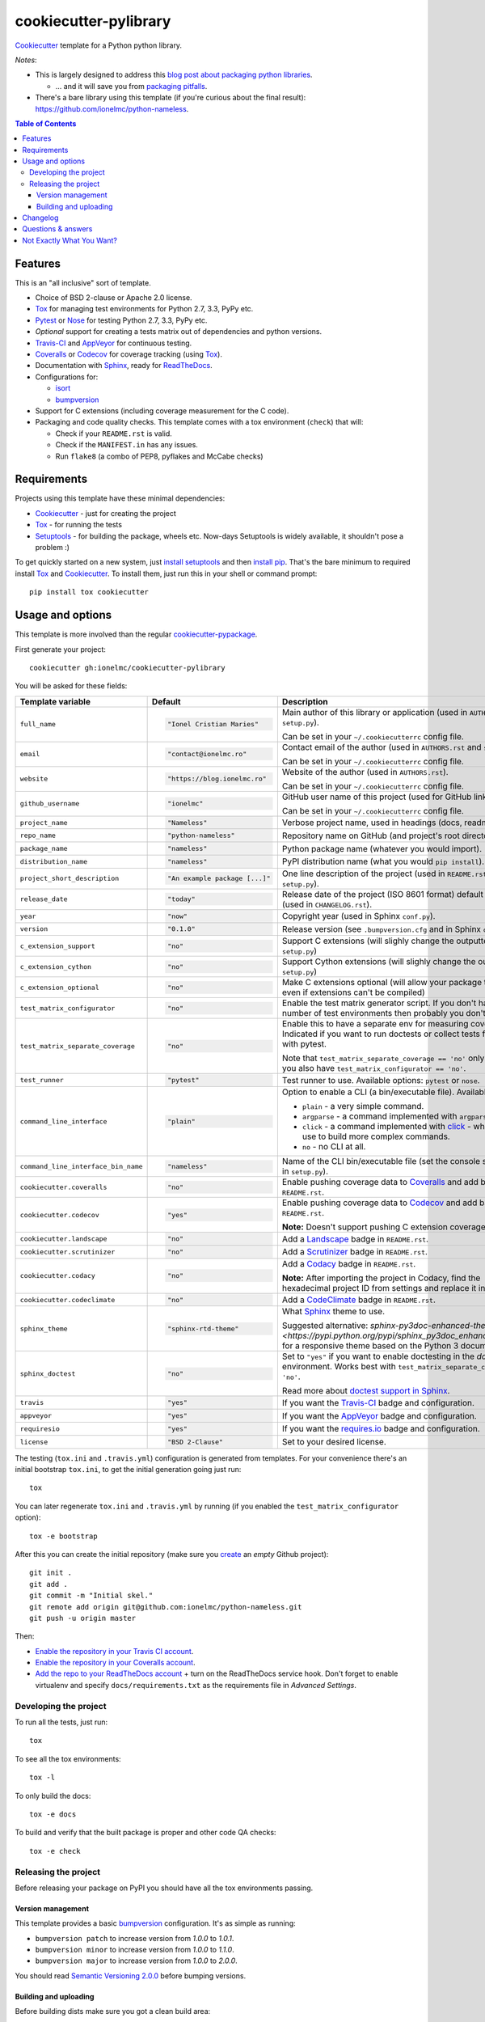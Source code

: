 ======================
cookiecutter-pylibrary
======================

Cookiecutter_ template for a Python python library. |travis| |appveyor|

.. |travis| image:: http://img.shields.io/travis/ionelmc/cookiecutter-pylibrary/master.svg?style=flat&label=Travis
    :alt: Travis-CI Build Status
    :target: https://travis-ci.org/ionelmc/cookiecutter-pylibrary

.. |appveyor| image:: https://img.shields.io/appveyor/ci/ionelmc/cookiecutter-pylibrary/master.svg?style=flat&label=AppVeyor
    :alt: AppVeyor Build Status
    :target: https://ci.appveyor.com/project/ionelmc/cookiecutter-pylibrary

*Notes*:

* This is largely designed to address this `blog post about packaging python
  libraries <https://blog.ionelmc.ro/2014/05/25/python-packaging/>`_.

  * ... and it will save you from `packaging pitfalls
    <https://blog.ionelmc.ro/2014/06/25/python-packaging-pitfalls/>`_.
* There's a bare library using this template (if you're curious about the final
  result): https://github.com/ionelmc/python-nameless.

.. contents:: Table of Contents

Features
--------

This is an "all inclusive" sort of template.

* Choice of BSD 2-clause or Apache 2.0 license.
* Tox_ for managing test environments for Python 2.7, 3.3, PyPy etc.
* Pytest_ or Nose_ for testing Python 2.7, 3.3, PyPy etc.
* *Optional* support for creating a tests matrix out of dependencies and python versions.
* Travis-CI_ and AppVeyor_ for continuous testing.
* Coveralls_ or Codecov_ for coverage tracking (using Tox_).
* Documentation with Sphinx_, ready for ReadTheDocs_.
* Configurations for:

  * isort_
  * bumpversion_

* Support for C extensions (including coverage measurement for the C code).
* Packaging and code quality checks. This template comes with a tox environment (``check``) that will:

  * Check if your ``README.rst`` is valid.
  * Check if the ``MANIFEST.in`` has any issues.
  * Run ``flake8`` (a combo of PEP8, pyflakes and McCabe checks)

Requirements
------------

Projects using this template have these minimal dependencies:

* Cookiecutter_ - just for creating the project
* Tox_ - for running the tests
* Setuptools_ - for building the package, wheels etc. Now-days Setuptools is widely available, it shouldn't pose a
  problem :)

To get quickly started on a new system, just `install setuptools
<https://pypi.python.org/pypi/setuptools#installation-instructions>`_ and then `install pip
<https://pip.pypa.io/en/latest/installing.html>`_. That's the bare minimum to required install Tox_ and Cookiecutter_. To install
them, just run this in your shell or command prompt::

  pip install tox cookiecutter

Usage and options
-----------------

This template is more involved than the regular `cookiecutter-pypackage
<https://github.com/audreyr/cookiecutter-pypackage>`_.

First generate your project::

  cookiecutter gh:ionelmc/cookiecutter-pylibrary

You will be asked for these fields:

.. list-table::
    :header-rows: 1

    * - Template variable
      - Default
      - Description

    * - ``full_name``
      - .. code:: python

            "Ionel Cristian Maries"
      - Main author of this library or application (used in ``AUTHORS.rst`` and ``setup.py``).

        Can be set in your ``~/.cookiecutterrc`` config file.

    * - ``email``
      - .. code:: python

            "contact@ionelmc.ro"
      - Contact email of the author (used in ``AUTHORS.rst`` and ``setup.py``).

        Can be set in your ``~/.cookiecutterrc`` config file.

    * - ``website``
      - .. code:: python

            "https://blog.ionelmc.ro"
      - Website of the author (used in ``AUTHORS.rst``).

        Can be set in your ``~/.cookiecutterrc`` config file.

    * - ``github_username``
      - .. code:: python

            "ionelmc"
      - GitHub user name of this project (used for GitHub link).

        Can be set in your ``~/.cookiecutterrc`` config file.

    * - ``project_name``
      - .. code:: python

            "Nameless"
      - Verbose project name, used in headings (docs, readme, etc).

    * - ``repo_name``
      - .. code:: python

            "python-nameless"
      - Repository name on GitHub (and project's root directory name).

    * - ``package_name``
      - .. code:: python

            "nameless"
      - Python package name (whatever you would import).

    * - ``distribution_name``
      - .. code:: python

            "nameless"
      - PyPI distribution name (what you would ``pip install``).

    * - ``project_short_description``
      - .. code:: python

            "An example package [...]"
      - One line description of the project (used in ``README.rst`` and ``setup.py``).

    * - ``release_date``
      - .. code:: python

            "today"
      - Release date of the project (ISO 8601 format) default to today (used in ``CHANGELOG.rst``).

    * - ``year``
      - .. code:: python

            "now"
      - Copyright year (used in Sphinx ``conf.py``).

    * - ``version``
      - .. code:: python

            "0.1.0"
      - Release version (see ``.bumpversion.cfg`` and in Sphinx ``conf.py``).

    * - ``c_extension_support``
      - .. code:: python

            "no"
      - Support C extensions (will slighly change the outputted ``setup.py``)

    * - ``c_extension_cython``
      - .. code:: python

            "no"
      - Support Cython extensions (will slighly change the outputted ``setup.py``)

    * - ``c_extension_optional``
      - .. code:: python

            "no"
      - Make C extensions optional (will allow your package to install even if extensions can't be compiled)

    * - ``test_matrix_configurator``
      - .. code:: python

            "no"
      - Enable the test matrix generator script. If you don't have a huge number of test environments then probably you
        don't need this.

    * - ``test_matrix_separate_coverage``
      - .. code:: python

            "no"
      - Enable this to have a separate env for measuring coverage. Indicated if you want to run doctests or collect tests
        from ``src`` with pytest.

        Note that ``test_matrix_separate_coverage == 'no'`` only works if you also have ``test_matrix_configurator == 'no'``.

    * - ``test_runner``
      - .. code:: python

            "pytest"
      - Test runner to use. Available options: ``pytest`` or ``nose``.

    * - ``command_line_interface``
      - .. code:: python

            "plain"
      - Option to enable a CLI (a bin/executable file). Available options:

        * ``plain`` - a very simple command.
        * ``argparse`` - a command implemented with ``argparse``.
        * ``click`` - a command implemented with `click <http://click.pocoo.org/>`_ - which you can use to build more complex commands.
        * ``no`` - no CLI at all.

    * - ``command_line_interface_bin_name``
      - .. code:: python

            "nameless"
      - Name of the CLI bin/executable file (set the console script name in ``setup.py``).

    * - ``cookiecutter.coveralls``
      - .. code:: python

            "no"
      - Enable pushing coverage data to Coveralls_ and add badge in ``README.rst``.

    * - ``cookiecutter.codecov``
      - .. code:: python

            "yes"
      - Enable pushing coverage data to Codecov_ and add badge in ``README.rst``.

        **Note:** Doesn't support pushing C extension coverage yet.

    * - ``cookiecutter.landscape``
      - .. code:: python

            "no"
      - Add a Landscape_ badge in ``README.rst``.

    * - ``cookiecutter.scrutinizer``
      - .. code:: python

            "no"
      - Add a Scrutinizer_ badge in ``README.rst``.

    * - ``cookiecutter.codacy``
      - .. code:: python

            "no"
      - Add a Codacy_ badge in ``README.rst``.

        **Note:** After importing the project in Codacy, find the hexadecimal project ID from settings and replace it in badge URL

    * - ``cookiecutter.codeclimate``
      - .. code:: python

            "no"
      - Add a CodeClimate_ badge in ``README.rst``.

    * - ``sphinx_theme``
      - .. code:: python

            "sphinx-rtd-theme"
      - What Sphinx_ theme to use.

        Suggested alternative: `sphinx-py3doc-enhanced-theme
        <https://pypi.python.org/pypi/sphinx_py3doc_enhanced_theme>` for a responsive theme based on
        the Python 3 documentation.

    * - ``sphinx_doctest``
      - .. code:: python

            "no"
      - Set to ``"yes"`` if you want to enable doctesting in the `docs` environment. Works best with
        ``test_matrix_separate_coverage == 'no'``.

        Read more about `doctest support in Sphinx <http://www.sphinx-doc.org/en/stable/ext/doctest.html>`_.

    * - ``travis``
      - .. code:: python

            "yes"
      - If you want the Travis-CI_ badge and configuration.

    * - ``appveyor``
      - .. code:: python

            "yes"
      - If you want the AppVeyor_ badge and configuration.

    * - ``requiresio``
      - .. code:: python

            "yes"
      - If you want the `requires.io`_ badge and configuration.

    * - ``license``
      - .. code:: python

            "BSD 2-Clause"
      - Set to your desired license.

The testing (``tox.ini`` and ``.travis.yml``) configuration is generated from templates. For your convenience there's an
initial bootstrap ``tox.ini``, to get the initial generation going just run::

  tox

You can later regenerate ``tox.ini`` and ``.travis.yml`` by running (if you enabled the ``test_matrix_configurator``
option)::

  tox -e bootstrap

After this you can create the initial repository (make sure you `create <https://github.com/new>`_ an *empty* Github
project)::

  git init .
  git add .
  git commit -m "Initial skel."
  git remote add origin git@github.com:ionelmc/python-nameless.git
  git push -u origin master

Then:

* `Enable the repository in your Travis CI account <https://travis-ci.org/profile>`_.
* `Enable the repository in your Coveralls account <https://coveralls.io/repos/new>`_.
* `Add the repo to your ReadTheDocs account <https://readthedocs.org/dashboard/import/>`_ + turn on the ReadTheDocs
  service hook. Don't forget to enable virtualenv and specify ``docs/requirements.txt`` as the requirements file in
  `Advanced Settings`.

Developing the project
``````````````````````

To run all the tests, just run::

  tox

To see all the tox environments::

  tox -l

To only build the docs::

  tox -e docs

To build and verify that the built package is proper and other code QA checks::

  tox -e check

Releasing the project
`````````````````````
Before releasing your package on PyPI you should have all the tox environments passing.

Version management
''''''''''''''''''

This template provides a basic bumpversion_ configuration. It's as simple as running:

* ``bumpversion patch`` to increase version from `1.0.0` to `1.0.1`.
* ``bumpversion minor`` to increase version from `1.0.0` to `1.1.0`.
* ``bumpversion major`` to increase version from `1.0.0` to `2.0.0`.

You should read `Semantic Versioning 2.0.0 <http://semver.org/>`_ before bumping versions.

Building and uploading
''''''''''''''''''''''

Before building dists make sure you got a clean build area::

    rm -rf build
    rm -rf src/*.egg-info

Note:

    Dirty ``build`` or ``egg-info`` dirs can cause problems: missing or stale files in the resulting dist or
    strange and confusing errors. Avoid having them around.

Then you should check that you got no packaging issues::

    tox -e check

And then you can build the ``sdist``, and if possible, the ``bdist_wheel`` too::

    python setup.py clean --all sdist bdist_wheel

To make a release of the project on PyPI, assuming you got some distributions in ``dist/``, the most simple usage is::

    twine register dist/*
    twine upload --skip-existing dist/*

Note:

    `twine <https://pypi.python.org/pypi/twine>`_ is a tool that you can use to securely upload your releases to PyPI.
    You can still use the old ``python setup.py register sdist bdist_wheel upload`` but it's not very secure - your PyPI
    password will be sent over plaintext.

Changelog
---------

See `CHANGELOG.rst <https://github.com/ionelmc/cookiecutter-pylibrary/blob/master/CHANGELOG.rst>`_.

Questions & answers
-------------------

There's no Makefile?

  Sorry, no ``Makefile`` yet. The Tox_ environments stand for whatever you'd have in a ``Makefile``.

Why does ``tox.ini`` have a ``passenv = *``?

  Tox 2.0 changes the way it runs subprocesses - it no longer passes all the environment variables by default. This causes
  all sorts of problems if you want to run/use any of these with Tox: SSH Agents, Browsers (for Selenium), Appengine SDK,
  VC Compiler and so on.

  `cookiecutter-pylibrary` errs on the side of convenience here. You can always remove ``passenv = *`` if you like
  the strictness.

Why is the version stored in several files (``pkg/__init__.py``, ``setup.py``, ``docs/conf.py``)?

  We cannot use a metadata/version file [#]_ because this template is to be used with both distributions of packages (dirs
  with ``__init__.py``) and modules (simple ``.py`` files that go straigh in ``site-packages``). There's no good place
  for that extra file if you're distributing modules.

  But this isn't so bad - `bumpversion <https://pypi.python.org/pypi/bumpversion>`_ manages the version string quite
  neatly.

.. [#] Example, an ``__about__.py`` file.

Not Exactly What You Want?
--------------------------

No way, this is the best. :stuck_out_tongue_winking_eye:


If you have criticism or suggestions please open up an Issue or Pull Request.

.. _Travis-CI: http://travis-ci.org/
.. _Tox: http://testrun.org/tox/
.. _Sphinx: http://sphinx-doc.org/
.. _Coveralls: https://coveralls.io/
.. _ReadTheDocs: https://readthedocs.org/
.. _Setuptools: https://pypi.python.org/pypi/setuptools
.. _Pytest: http://pytest.org/
.. _AppVeyor: http://www.appveyor.com/
.. _Cookiecutter: https://github.com/audreyr/cookiecutter
.. _Nose: http://nose.readthedocs.org/
.. _isort: https://pypi.python.org/pypi/isort
.. _bumpversion: https://pypi.python.org/pypi/bumpversion
.. _Codecov: http://codecov.io/
.. _Landscape: https://landscape.io/
.. _Scrutinizer: https://scrutinizer-ci.com/
.. _Codacy: https://codacy.com/
.. _CodeClimate: https://codeclimate.com/
.. _`requires.io`: https://requires.io/
